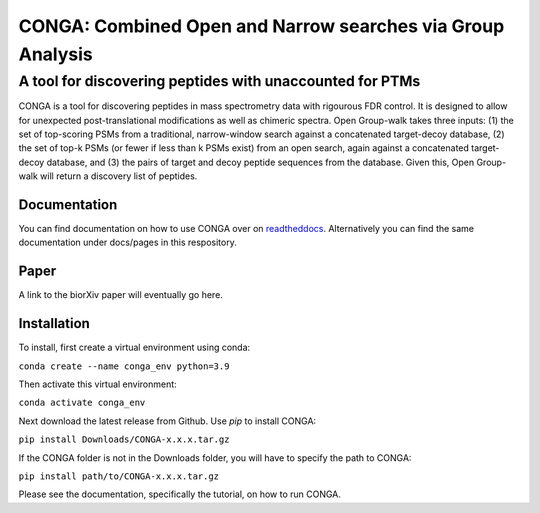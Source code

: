 """""""""""""""""""""""""""""""""""""""""""""""""""""""""""
CONGA: Combined Open and Narrow searches via Group Analysis
"""""""""""""""""""""""""""""""""""""""""""""""""""""""""""
+++++++++++++++++++++++++++++++++++++++++++++++++++++++++
A tool for discovering peptides with unaccounted for PTMs
+++++++++++++++++++++++++++++++++++++++++++++++++++++++++

CONGA is a tool for discovering peptides in mass spectrometry data with rigourous FDR control. It is designed to allow for unexpected post-translational modifications as well as chimeric spectra. Open Group-walk takes three inputs: (1) the set of top-scoring PSMs from a traditional, narrow-window search against a concatenated target-decoy database, (2) the set of top-k PSMs (or fewer if less than k PSMs exist) from an open search, again against a concatenated target-decoy database, and (3) the pairs of target and decoy peptide sequences from the database. Given this, Open Group-walk will return a discovery list of peptides.

Documentation
=============

You can find documentation on how to use CONGA over on `readtheddocs <https://open-groupwalk.readthedocs.io/en/latest/>`_. Alternatively you can find the same documentation under docs/pages in this respository.

Paper
=====

A link to the biorXiv paper will eventually go here.

Installation
============

To install, first create a virtual environment using conda:

``conda create --name conga_env python=3.9``

Then activate this virtual environment:

``conda activate conga_env``

Next download the latest release from Github. Use `pip` to install CONGA:

``pip install Downloads/CONGA-x.x.x.tar.gz``

If the CONGA folder is not in the Downloads folder, you will have to specify the path to CONGA:

``pip install path/to/CONGA-x.x.x.tar.gz``

Please see the documentation, specifically the tutorial, on how to run CONGA.